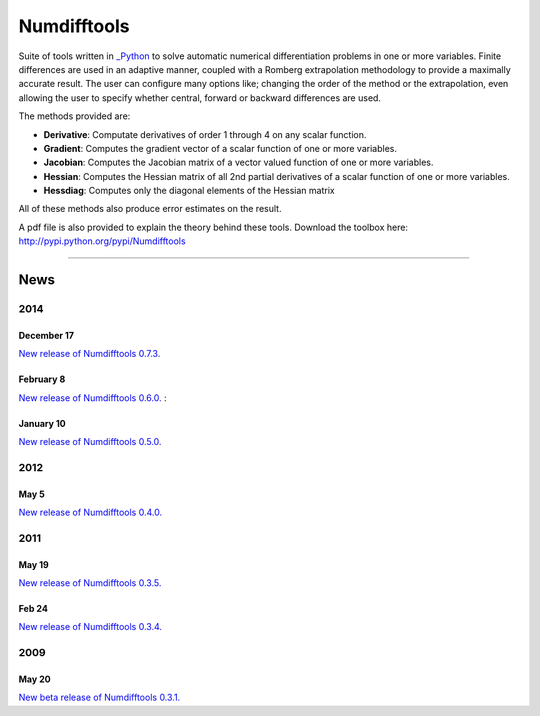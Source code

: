 
Numdifftools
============

.. image:: https://travis-ci.org/pbrod/numdifftools.svg?branch=master
    :target: https://travis-ci.org/pbrod/numdifftools

Suite of tools written in `_Python <http://www.python.org/>`_ to solve automatic
numerical differentiation problems in one or more variables. Finite differences
are used in an adaptive manner, coupled with a Romberg extrapolation methodology
to provide a maximally accurate result.
The user can configure many options like; changing the order of the method or
the extrapolation, even allowing the user to specify whether central, forward or
backward differences are used.

The methods provided are:

- **Derivative**: Computate derivatives of order 1 through 4 on any scalar function.

- **Gradient**: Computes the gradient vector of a scalar function of one or more variables.

- **Jacobian**: Computes the Jacobian matrix of a vector valued function of one or more variables.

- **Hessian**: Computes the Hessian matrix of all 2nd partial derivatives of a scalar function of one or more variables.

- **Hessdiag**: Computes only the diagonal elements of the Hessian matrix 

All of these methods also produce error estimates on the result.

A pdf file is also provided to explain the theory behind these tools.
Download the toolbox here: http://pypi.python.org/pypi/Numdifftools

----

News
""""
2014
----
December 17
^^^^^^^^^^^
`New release of Numdifftools 0.7.3. <http://pypi.python.org/pypi/Numdifftools/0.7.3>`_

February 8
^^^^^^^^^^
`New release of Numdifftools 0.6.0. <http://pypi.python.org/pypi/Numdifftools/0.6.0>`_
: 

January 10
^^^^^^^^^^
`New release of Numdifftools 0.5.0. <http://pypi.python.org/pypi/Numdifftools/0.5.0>`_

2012
------
May 5
^^^^^^
`New release of Numdifftools 0.4.0. <http://pypi.python.org/pypi/Numdifftools/0.4.0>`_


2011
----

May 19
^^^^^^
`New release of Numdifftools 0.3.5. <http://pypi.python.org/pypi/Numdifftools/0.3.5>`_


Feb 24
^^^^^^
`New release of Numdifftools 0.3.4. <http://pypi.python.org/pypi/Numdifftools/0.3.4>`_

2009
----

May 20
^^^^^^
`New beta release of Numdifftools 0.3.1. <http://pypi.python.org/pypi/Numdifftools/0.3.1>`_





